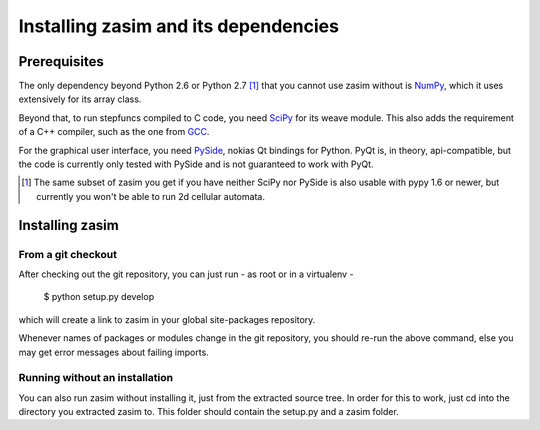 Installing zasim and its dependencies
=====================================

Prerequisites
-------------

The only dependency beyond Python 2.6 or Python 2.7 [1]_ that you cannot use
zasim without is `NumPy`_, which it uses extensively for its array class.

Beyond that, to run stepfuncs compiled to C code, you need `SciPy`_ for its
weave module. This also adds the requirement of a C++ compiler, such as the
one from `GCC`_.

For the graphical user interface, you need `PySide`_, nokias Qt bindings
for Python. PyQt is, in theory, api-compatible, but the code is currently
only tested with PySide and is not guaranteed to work with PyQt.

.. [1] The same subset of zasim you get if you have neither SciPy nor
       PySide is also usable with pypy 1.6 or newer, but currently you won't
       be able to run 2d cellular automata.

.. _NumPy: http://numpy.org
.. _SciPy: http://scipy.org
.. _GCC: http://gcc.gnu.org
.. _PySide: http://pyside.org


Installing zasim
----------------

From a git checkout
^^^^^^^^^^^^^^^^^^^

After checking out the git repository, you can just run - as root or in a
virtualenv -

    $ python setup.py develop

which will create a link to zasim in your global site-packages repository.

Whenever names of packages or modules change in the git repository, you
should re-run the above command, else you may get error messages about
failing imports.

Running without an installation
^^^^^^^^^^^^^^^^^^^^^^^^^^^^^^^

You can also run zasim without installing it, just from the extracted
source tree. In order for this to work, just cd into the directory you
extracted zasim to. This folder should contain the setup.py and a zasim
folder.

